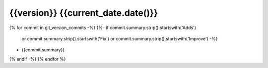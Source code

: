 {{version}}  {{current_date.date()}}
-----------------

{% for commit in git_version_commits -%}
{%- if commit.summary.strip().startswith('Adds')
      or commit.summary.strip().startswith('Fix')
      or commit.summary.strip().startswith('Improve') -%}
* {{commit.summary}}
{% endif -%}
{% endfor %}
